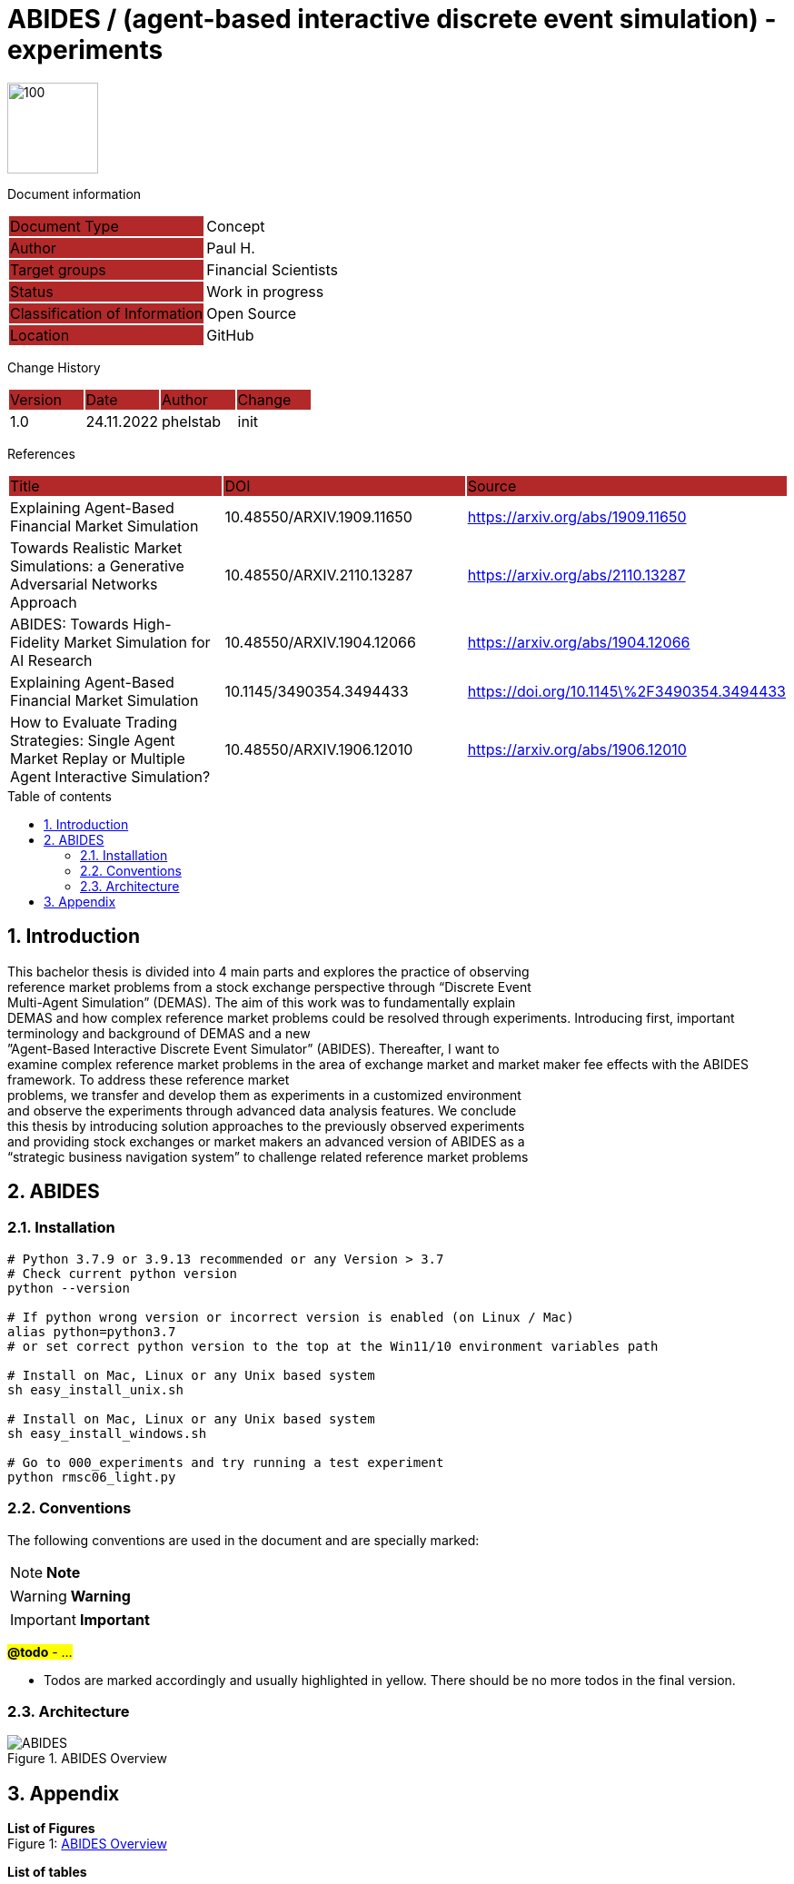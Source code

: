 //### own attributes ###
:ComponentName: ABIDES
:SystemName: (agent-based interactive discrete event simulation) - experiments


//### Asciidoc attributes ####

:toc: preamble
:doctype: book
:encoding: utf-16
:lang: de
:numbered: 
:toclevels: 5
:sectnums:
:sectnumlevels: 5
:icons: font
:hardbreaks:
:nofooter:

:imagesdir: 1images/
:logo: image:hft.png[100,100] 


:title-logo-image: {logo}

:toc-title: Table of contents

// Formats source code samples starting with [source, xml] .... code .... 
:source-highlighter: highlight.js

// Do not make any changes here!

= {ComponentName} / {SystemName} 


{logo}

// Do not make any changes here!

Document information
[cols="1,1"]
|===
|Document Type{set:cellbgcolor:#b32929}
|Concept{set:cellbgcolor:none}

|Author{set:cellbgcolor:#b32929}
|Paul H. {set:cellbgcolor:none}

|Target groups{set:cellbgcolor:#b32929}
|Financial Scientists{set:cellbgcolor:none}

|Status{set:cellbgcolor:#b32929}
|Work in progress{set:cellbgcolor:none}

|Classification of Information{set:cellbgcolor:#b32929}
|Open Source{set:cellbgcolor:none}

|Location{set:cellbgcolor:#b32929}
|GitHub{set:cellbgcolor:none}
|===


Change History
[cols="1,1,1,1"]
|===
|Version{set:cellbgcolor:#b32929}
|Date{set:cellbgcolor:#b32929}
|Author{set:cellbgcolor:#b32929}
|Change{set:cellbgcolor:#b32929}

|1.0 {set:cellbgcolor:none}
|24.11.2022
|phelstab
|init
|===


References
[cols="1,1,1"]
|===
|Title {set:cellbgcolor:#b32929}
|DOI{set:cellbgcolor:#b32929}
|Source {set:cellbgcolor:#b32929}

|Explaining Agent-Based Financial Market Simulation{set:cellbgcolor:none}
|10.48550/ARXIV.1909.11650
|https://arxiv.org/abs/1909.11650

|Towards Realistic Market Simulations: a Generative Adversarial Networks Approach
|10.48550/ARXIV.2110.13287
|https://arxiv.org/abs/2110.13287

|ABIDES: Towards High-Fidelity Market Simulation for AI Research
|10.48550/ARXIV.1904.12066
|https://arxiv.org/abs/1904.12066

|Explaining Agent-Based Financial Market Simulation
|10.1145/3490354.3494433
|https://doi.org/10.1145\%2F3490354.3494433

|How to Evaluate Trading Strategies: Single Agent Market Replay or Multiple Agent Interactive Simulation?
|10.48550/ARXIV.1906.12010
|https://arxiv.org/abs/1906.12010
|===



== Introduction
This bachelor thesis is divided into 4 main parts and explores the practice of observing
reference market problems from a stock exchange perspective through “Discrete Event
Multi-Agent Simulation” (DEMAS). The aim of this work was to fundamentally explain
DEMAS and how complex reference market problems could be resolved through experiments. Introducing first, important terminology and background of DEMAS and a new
”Agent-Based Interactive Discrete Event Simulator” (ABIDES). Thereafter, I want to
examine complex reference market problems in the area of exchange market and market maker fee effects with the ABIDES framework. To address these reference market
problems, we transfer and develop them as experiments in a customized environment
and observe the experiments through advanced data analysis features. We conclude
this thesis by introducing solution approaches to the previously observed experiments
and providing stock exchanges or market makers an advanced version of ABIDES as a
“strategic business navigation system” to challenge related reference market problems


== ABIDES
=== Installation

```sh
# Python 3.7.9 or 3.9.13 recommended or any Version > 3.7
# Check current python version
python --version

# If python wrong version or incorrect version is enabled (on Linux / Mac)
alias python=python3.7
# or set correct python version to the top at the Win11/10 environment variables path

# Install on Mac, Linux or any Unix based system
sh easy_install_unix.sh

# Install on Mac, Linux or any Unix based system
sh easy_install_windows.sh

# Go to 000_experiments and try running a test experiment
python rmsc06_light.py
```


=== Conventions

The following conventions are used in the document and are specially marked:

[NOTE]
*Note*

[WARNING]
*Warning*

[IMPORTANT]
*Important*

#*@todo* - …#


** Todos are marked accordingly and usually highlighted in yellow. There should be no more todos in the final version.


// ====
// [NOTE]
// Example
// ====
// [cols="1"]
// |===
// |Caution:{set:cellbgcolor:#b32929}

// |Lorem Ipsum{set:cellbgcolor:none}
// |===

// [cols="1"]
// |===
// |@todo:{set:cellbgcolor:#b32929}

// |Current representation will be inserted when final version is set.{set:cellbgcolor:none}
// |===

=== Architecture

[#Figure1]
.ABIDES Overview
image::ABIDES.png[]


// **#Example 1(#****#<here overview diagram as PlantUML>)****:#**

// [plantuml, target=diagram-classes, format=png]   
// ....
// class BlockProcessor
// class DiagramBlock
// class DitaaBlock
// class PlantUmlBlock

// BlockProcessor <|-- DiagramBlock
// DiagramBlock <|-- DitaaBlock
// DiagramBlock <|-- PlantUmlBlock
// ....



// #The following form of representation can be used:#
// [#Table1]
// .Configuration parameters
// [cols="1,1,1,1"]
// |===
// |Parameter{set:cellbgcolor:#b32929}
// |Value rangeExpression{set:cellbgcolor:#b32929}
// |Intend {set:cellbgcolor:#b32929}
// |Example {set:cellbgcolor:#b32929}

// |MinMaxParameter{set:cellbgcolor:none}
// |-1 to 9999{set:cellbgcolor:none}
// |Used in the [Component] for setting the lower / upper limit. The separator between minimum and maximum is the pipe symbol ‚\|‘{set:cellbgcolor:none}
// |<MinMaxParameter>1\|999</MinMaxParameter>{set:cellbgcolor:none}

// |{set:cellbgcolor:none}
// |{set:cellbgcolor:none}
// |{set:cellbgcolor:none}
// |{set:cellbgcolor:none}
// |===


== Appendix

**List of Figures**
Figure 1: <<Figure1>>

**List of tables**
// Table 1: <<Table1>>